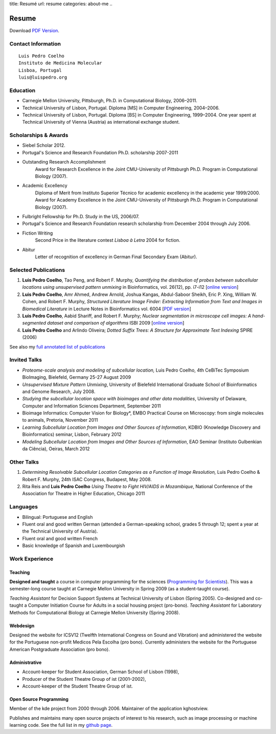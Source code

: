 title: Resumé
url: resume
categories: about-me
..

Resume
======

Download `PDF Version </files/vita.pdf>`_.

Contact Information
-------------------
::

    Luis Pedro Coelho
    Instituto de Medicina Molecular
    Lisboa, Portugal
    luis@luispedro.org

Education
---------

- Carnegie Mellon University, Pittsburgh,
  Ph.D. in Computational Biology, 2006–2011.
- Technical University of Lisbon, Portugal.
  Diploma [MS] in Computer Engineering, 2004–2006.
- Technical University of Lisbon, Portugal.
  Diploma [BS] in Computer Engineering, 1999–2004.
  One year spent at Technical University of Vienna (Austria) as international
  exchange student.

Scholarships & Awards
---------------------
- Siebel Scholar 2012.
- Portugal's Science and Research Foundation Ph.D. scholarship 2007-2011
- Outstanding Research Accomplishment
    Award for Research Excellence in the Joint CMU-University of Pittsburgh
    Ph.D. Program in Computational Biology (2007).
- Academic Excellency
    Diploma of Merit from Instituto Superior Técnico for academic excellency in
    the academic year 1999/2000. Award for Academy Excellence in the Joint
    CMU-University of Pittsburgh Ph.D. Program in Computational Biology (2007).
- Fulbright Fellowship for Ph.D. Study in the US, 2006/07.
- Portugal's Science and Research Foundation research scholarship from December
  2004 through July 2006.
- Fiction Writing
    Second Price in the literature contest *Lisboa à Letra* 2004 for ﬁction.
- Abitur
    Letter of recognition of excellency in German Final Secondary Exam (Abitur).

Selected Publications
---------------------
1.   **Luis Pedro Coelho**, Tao Peng, and Robert F. Murphy, *Quantifying the
     distribution of probes between subcellular locations using unsupervised
     pattern unmixing* in Bioinformatics, vol. 26(12), pp. i7-i12 [`online version
     <http://bioinformatics.oxfordjournals.org/cgi/content/abstract/26/12/i7>`__]
2.   **Luis Pedro Coelho**, Amr Ahmed, Andrew Arnold, Joshua Kangas, Abdul-Saboor
     Sheikh, Eric P. Xing, William W. Cohen, and Robert F. Murphy, *Structured
     Literature Image  Finder: Extracting Information from Text and Images in
     Biomedical  Literature* in Lecture Notes in Bioinformatics vol. 6004 [`PDF
     version </files/papers/2010/lpc-slif-lncs-2010.pdf>`__]
3.   **Luis Pedro Coelho**, Aabid Shariff, and Robert F. Murphy;  *Nuclear
     segmentation in microscope cell images: A hand-segmented dataset and
     comparison of algorithms* ISBI 2009 [`online version <http://dx.doi.org/10.1109/ISBI.2009.5193098>`__]
4.   **Luis Pedro Coelho** and Arlindo Oliveira; *Dotted Suffix Trees: A
     Structure for Approximate Text Indexing* SPIRE (2006)

See also my `full annotated list of publications </publications>`_

Invited Talks
-------------
- *Proteome-scale analysis and modeling of subcellular location,* Luis Pedro
  Coelho, 4th CeBiTec Symposium BioImaging, Bielefeld, Germany 25-27 August 2009
- *Unsupervised Mixture Pattern Unmixing*, University of Bielefeld International
  Graduate School of Bioinformatics and Genome Research, July 2008.
- *Studying the subcellular location space with bioimages and other data
  modalities*, University of Delaware, Computer and Information Sciences
  Department, September 2011
- Bioimage Informatics: Computer Vision for Biology*, EMBO Practical Course on
  Microscopy: from single molecules to animals, Pretoria, November 2011
- *Learning Subcellular Location from Images and Other Sources of Information*,
  KDBIO (Knowledge Discovery and Bioinformatics) seminar, Lisbon, February 2012
- *Modeling Subcellular Location from Images and Other Sources of Information*,
  EAO Seminar (Instituto Gulbenkian da Ciência), Oeiras, March 2012

Other Talks
-----------
1.  *Determining Resolvable Subcellular Location Categories as a Function of Image
    Resolution,* Luis Pedro Coelho & Robert F. Murphy, 24th ISAC Congress,
    Budapest, May 2008.
2.  Rita Reis and **Luis Pedro Coelho** *Using Theatre to Fight HIV/AIDS in
    Mozambique*, National Conference of the Association for Theatre in Higher
    Education, Chicago 2011

Languages
---------
- Bilingual: Portuguese and English
- Fluent oral and good written German (attended a German-speaking school,
  grades 5 through 12; spent a year at the Technical University of Austria).
- Fluent oral and good written French
- Basic knowledge of Spanish and Luxembourgish

Work Experience
----------------
Teaching
........
**Designed and taught** a course in computer programming for the sciences
(`Programming for Scientists </pfs>`_). This was a semester-long course taught
at Carnegie Mellon University in Spring 2009 (as a student-taught course).

*Teaching Assistant* for Decision Support Systems at Technical University of
Lisbon (Spring 2005). Co-designed and co-taught a Computer Initiation Course for
Adults in a social housing project (pro-bono). *Teaching Assistant* for
Laboratory Methods for Computational Biology at Carnegie Mellon University
(Spring 2008).

Webdesign
.........

Designed the website for ICSV12 (Twelfth International Congress on Sound and
Vibration) and administered the website for the Portuguese non-profit Medicos
Pela Escolha (pro bono). Currently administers the website for the Portuguese
American Postgraduate Association (pro bono).

Administrative
..............
- Account-keeper for Student Association, German School of Lisbon (1998),
- Producer of the Student Theatre Group of ist (2001–2002),
- Account-keeper of the Student Theatre Group of ist.

Open Source Programming
.......................
Member of the kde project from 2000 through 2006. Maintainer of the application
kghostview.

Publishes and maintains many open source projects of interest to his research,
such as image processing or machine learning code. See the full list in my
`github page <http://www.github.com/luispedro>`_.

